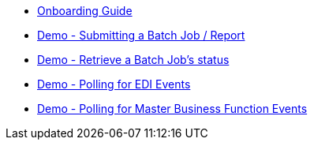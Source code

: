 * xref:demo_getting_started.adoc[Onboarding Guide]
* xref:demo_ube.adoc[Demo - Submitting a Batch Job / Report]
* xref:demo_ube_status.adoc[Demo - Retrieve a Batch Job's status ]
* xref:demo_getting_started.adoc[Demo - Polling for EDI Events]
* xref:demo_getting_started.adoc[Demo - Polling for Master Business Function Events]
